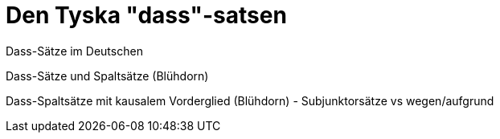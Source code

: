 [[dass-sats]]
= Den Tyska "dass"-satsen

Dass-Sätze im Deutschen

Dass-Sätze und Spaltsätze (Blühdorn)

Dass-Spaltsätze mit kausalem Vorderglied (Blühdorn) - Subjunktorsätze vs wegen/aufgrund